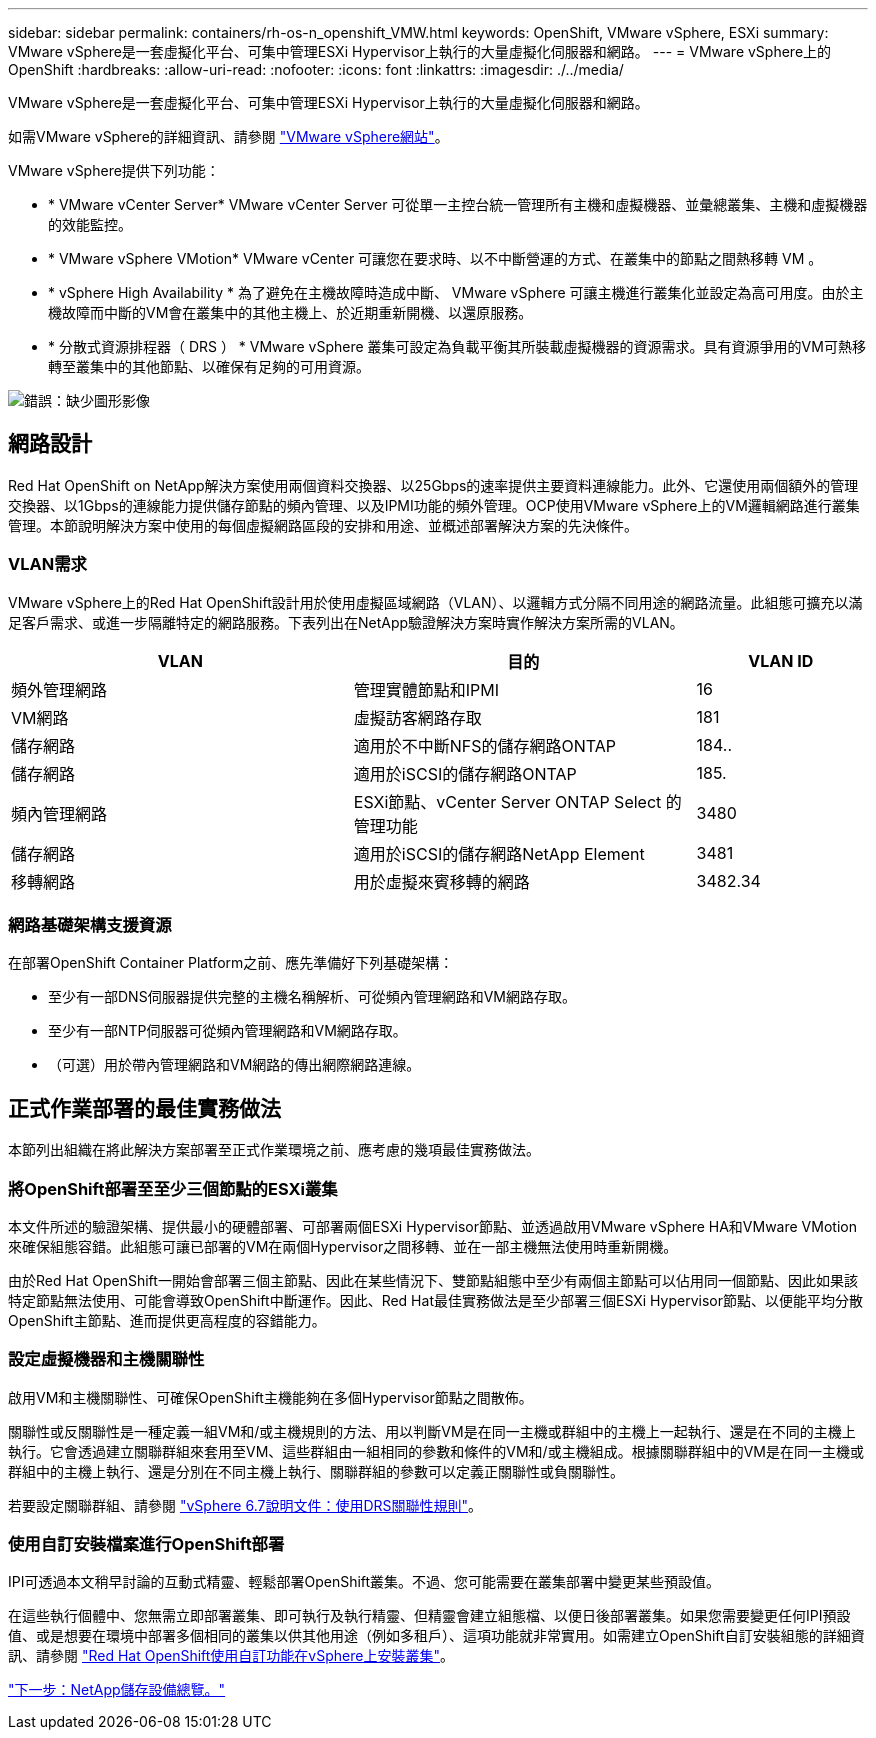 ---
sidebar: sidebar 
permalink: containers/rh-os-n_openshift_VMW.html 
keywords: OpenShift, VMware vSphere, ESXi 
summary: VMware vSphere是一套虛擬化平台、可集中管理ESXi Hypervisor上執行的大量虛擬化伺服器和網路。 
---
= VMware vSphere上的OpenShift
:hardbreaks:
:allow-uri-read: 
:nofooter: 
:icons: font
:linkattrs: 
:imagesdir: ./../media/


[role="lead"]
VMware vSphere是一套虛擬化平台、可集中管理ESXi Hypervisor上執行的大量虛擬化伺服器和網路。

如需VMware vSphere的詳細資訊、請參閱 link:https://www.vmware.com/products/vsphere.html["VMware vSphere網站"^]。

VMware vSphere提供下列功能：

* * VMware vCenter Server* VMware vCenter Server 可從單一主控台統一管理所有主機和虛擬機器、並彙總叢集、主機和虛擬機器的效能監控。
* * VMware vSphere VMotion* VMware vCenter 可讓您在要求時、以不中斷營運的方式、在叢集中的節點之間熱移轉 VM 。
* * vSphere High Availability * 為了避免在主機故障時造成中斷、 VMware vSphere 可讓主機進行叢集化並設定為高可用度。由於主機故障而中斷的VM會在叢集中的其他主機上、於近期重新開機、以還原服務。
* * 分散式資源排程器（ DRS ） * VMware vSphere 叢集可設定為負載平衡其所裝載虛擬機器的資源需求。具有資源爭用的VM可熱移轉至叢集中的其他節點、以確保有足夠的可用資源。


image:redhat_openshift_image33.png["錯誤：缺少圖形影像"]



== 網路設計

Red Hat OpenShift on NetApp解決方案使用兩個資料交換器、以25Gbps的速率提供主要資料連線能力。此外、它還使用兩個額外的管理交換器、以1Gbps的連線能力提供儲存節點的頻內管理、以及IPMI功能的頻外管理。OCP使用VMware vSphere上的VM邏輯網路進行叢集管理。本節說明解決方案中使用的每個虛擬網路區段的安排和用途、並概述部署解決方案的先決條件。



=== VLAN需求

VMware vSphere上的Red Hat OpenShift設計用於使用虛擬區域網路（VLAN）、以邏輯方式分隔不同用途的網路流量。此組態可擴充以滿足客戶需求、或進一步隔離特定的網路服務。下表列出在NetApp驗證解決方案時實作解決方案所需的VLAN。

[cols="40%, 40%, 20%"]
|===
| VLAN | 目的 | VLAN ID 


| 頻外管理網路 | 管理實體節點和IPMI | 16 


| VM網路 | 虛擬訪客網路存取 | 181 


| 儲存網路 | 適用於不中斷NFS的儲存網路ONTAP | 184.. 


| 儲存網路 | 適用於iSCSI的儲存網路ONTAP | 185. 


| 頻內管理網路 | ESXi節點、vCenter Server ONTAP Select 的管理功能 | 3480 


| 儲存網路 | 適用於iSCSI的儲存網路NetApp Element | 3481 


| 移轉網路 | 用於虛擬來賓移轉的網路 | 3482.34 
|===


=== 網路基礎架構支援資源

在部署OpenShift Container Platform之前、應先準備好下列基礎架構：

* 至少有一部DNS伺服器提供完整的主機名稱解析、可從頻內管理網路和VM網路存取。
* 至少有一部NTP伺服器可從頻內管理網路和VM網路存取。
* （可選）用於帶內管理網路和VM網路的傳出網際網路連線。




== 正式作業部署的最佳實務做法

本節列出組織在將此解決方案部署至正式作業環境之前、應考慮的幾項最佳實務做法。



=== 將OpenShift部署至至少三個節點的ESXi叢集

本文件所述的驗證架構、提供最小的硬體部署、可部署兩個ESXi Hypervisor節點、並透過啟用VMware vSphere HA和VMware VMotion來確保組態容錯。此組態可讓已部署的VM在兩個Hypervisor之間移轉、並在一部主機無法使用時重新開機。

由於Red Hat OpenShift一開始會部署三個主節點、因此在某些情況下、雙節點組態中至少有兩個主節點可以佔用同一個節點、因此如果該特定節點無法使用、可能會導致OpenShift中斷運作。因此、Red Hat最佳實務做法是至少部署三個ESXi Hypervisor節點、以便能平均分散OpenShift主節點、進而提供更高程度的容錯能力。



=== 設定虛擬機器和主機關聯性

啟用VM和主機關聯性、可確保OpenShift主機能夠在多個Hypervisor節點之間散佈。

關聯性或反關聯性是一種定義一組VM和/或主機規則的方法、用以判斷VM是在同一主機或群組中的主機上一起執行、還是在不同的主機上執行。它會透過建立關聯群組來套用至VM、這些群組由一組相同的參數和條件的VM和/或主機組成。根據關聯群組中的VM是在同一主機或群組中的主機上執行、還是分別在不同主機上執行、關聯群組的參數可以定義正關聯性或負關聯性。

若要設定關聯群組、請參閱 link:https://docs.vmware.com/en/VMware-vSphere/6.7/com.vmware.vsphere.resmgmt.doc/GUID-FF28F29C-8B67-4EFF-A2EF-63B3537E6934.html["vSphere 6.7說明文件：使用DRS關聯性規則"^]。



=== 使用自訂安裝檔案進行OpenShift部署

IPI可透過本文稍早討論的互動式精靈、輕鬆部署OpenShift叢集。不過、您可能需要在叢集部署中變更某些預設值。

在這些執行個體中、您無需立即部署叢集、即可執行及執行精靈、但精靈會建立組態檔、以便日後部署叢集。如果您需要變更任何IPI預設值、或是想要在環境中部署多個相同的叢集以供其他用途（例如多租戶）、這項功能就非常實用。如需建立OpenShift自訂安裝組態的詳細資訊、請參閱 link:https://docs.openshift.com/container-platform/4.7/installing/installing_vsphere/installing-vsphere-installer-provisioned-customizations.html["Red Hat OpenShift使用自訂功能在vSphere上安裝叢集"^]。

link:rh-os-n_overview_netapp.html["下一步：NetApp儲存設備總覽。"]

